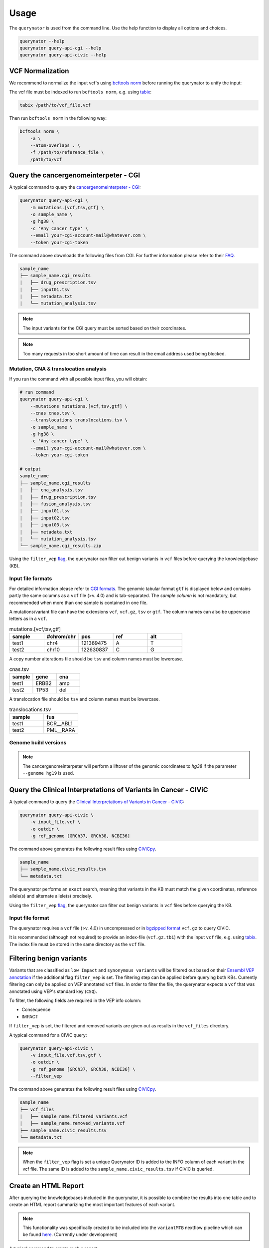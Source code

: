 =====
Usage
=====

The ``querynator`` is used from the command line. Use the help function to display all options and choices.

.. code-block:: bash

    querynator --help
    querynator query-api-cgi --help
    querynator query-api-civic --help

VCF Normalization
**************************************
We recommend to normalize the input vcf's using `bcftools norm <https://samtools.github.io/bcftools/bcftools.html>`_ before
running the querynator to unify the input:

The vcf file must be indexed to run ``bcftools norm``, e.g. using `tabix <http://www.htslib.org/doc/tabix.html>`_:

.. code-block:: bash

    tabix /path/to/vcf_file.vcf

Then run ``bcftools norm`` in the following way:

.. code-block:: bash

    bcftools norm \
        -a \
        --atom-overlaps . \
        -f /path/to/reference_file \
        /path/to/vcf




Query the cancergenomeinterpeter - CGI
**************************************

A typical command to query the `cancergenomeinterpeter - CGI <https://www.cancergenomeinterpreter.org/home>`_:

.. code-block:: bash

    querynator query-api-cgi \
        -m mutations.[vcf,tsv,gtf] \
        -o sample_name \
        -g hg38 \
        -c 'Any cancer type' \
        --email your-cgi-account-mail@whatever.com \
        --token your-cgi-token

The command above downloads the following files from CGI.
For further information please refer to their `FAQ <https://www.cancergenomeinterpreter.org/faq#q18>`_.

.. code-block:: bash

    sample_name
    ├── sample_name.cgi_results
    |   ├── drug_prescription.tsv
    |   ├── input01.tsv
    |   ├── metadata.txt
    |   └── mutation_analysis.tsv

.. note::
    The input variants for the CGI query must be sorted based on their coordinates.

.. note::
    Too many requests in too short amount of time can result in the email address used being blocked.

Mutation, CNA & translocation analysis
======================================

If you run the command with all possible input files, you will obtain:

.. code-block:: bash

    # run command
    querynator query-api-cgi \
        --mutations mutations.[vcf,tsv,gtf] \
        --cnas cnas.tsv \
        --translocations translocations.tsv \
        -o sample_name \
        -g hg38 \
        -c 'Any cancer type' \
        --email your-cgi-account-mail@whatever.com \
        --token your-cgi-token

    # output
    sample_name
    ├── sample_name.cgi_results
    |   ├── cna_analysis.tsv
    |   ├── drug_prescription.tsv
    |   ├── fusion_analysis.tsv
    |   ├── input01.tsv
    |   ├── input02.tsv
    |   ├── input03.tsv
    |   ├── metadata.txt
    |   └── mutation_analysis.tsv
    └── sample_name.cgi_results.zip


Using the ``filter_vep`` `flag <https://querynator.readthedocs.io/en/latest/usage.html#filtering-benign-variants>`_, the querynator can filter out benign variants in ``vcf`` files before querying the knowledgebase (KB).


Input file formats
==================

For detailed information please refer to `CGI formats <https://www.cancergenomeinterpreter.org/faq#q22>`_.
The genomic tabular format ``gtf`` is displayed below and contains partly the same columns as a ``vcf`` file (>v. 4.0) and is tab-separated.
The `sample column` is not mandatory, but recommended when more than one sample is contained in one file.

A mutations/variant file can have the extensions ``vcf``, ``vcf.gz``, ``tsv`` or ``gtf``. The column names can also be uppercase letters as in a ``vcf``.

.. list-table:: mutations.[vcf,tsv,gtf]
    :widths: 25 25 25 25 25
    :header-rows: 1

    *   - sample
        - #chrom/chr
        - pos
        - ref
        - alt
    *   - test1
        - chr4
        - 121369475
        - A
        - T
    *   - test2
        - chr10
        - 122630837
        - C
        - G


A copy number alterations file should be ``tsv`` and column names must be lowercase.

.. list-table:: cnas.tsv
    :widths: 25 25 25
    :header-rows: 1

    *   - sample
        - gene
        - cna
    *   - test1
        - ERBB2
        - amp
    *   - test2
        - TP53
        - del

A translocation file should be ``tsv`` and column names must be lowercase.

.. list-table:: translocations.tsv
    :widths: 25 25
    :header-rows: 1

    *   - sample
        - fus
    *   - test1
        - BCR__ABL1
    *   - test2
        - PML__RARA


Genome build versions
=====================

.. note::
    The cancergenomeinterpeter will perform a liftover of the genomic coordinates to `hg38` if the parameter ``--genome hg19`` is used.


Query the Clinical Interpretations of Variants in Cancer - CIViC
****************************************************************

A typical command to query the `Clinical Interpretations of Variants in Cancer - CIViC <https://civicdb.org/welcome>`_:

.. code-block:: bash

    querynator query-api-civic \
        -v input_file.vcf \
        -o outdir \
        -g ref_genome [GRCh37, GRCh38, NCBI36]

The command above generates the following result files using `CIViCpy <https://docs.civicpy.org/>`_.

.. code-block:: bash

    sample_name
    ├── sample_name.civic_results.tsv
    └── metadata.txt

The querynator performs an ``exact`` search, meaning that variants in the KB must match the given coordinates, reference allele(s) and alternate allele(s) precisely.

Using the ``filter_vep`` `flag <https://querynator.readthedocs.io/en/latest/usage.html#filtering-benign-variants>`_, the querynator can filter out benign variants in ``vcf`` files before querying the KB.

Input file format
==================

The querynator requires a ``vcf`` file (>v. 4.0) in uncompressed or in `bgzipped format <http://www.htslib.org/doc/bgzip.html>`_ ``vcf.gz`` to query CIViC.

It is recommended (although not required) to provide an index-file (``vcf.gz.tbi``) with the input ``vcf`` file, e.g. using `tabix <http://www.htslib.org/doc/tabix.html>`_.
The index file must be stored in the same directory as the ``vcf`` file.


Filtering benign variants
****************************************************************

Variants that are classified as ``low Impact`` and ``synonymous variants`` will be filtered out based on their `Ensembl VEP
annotation <https://www.ensembl.org/info/docs/tools/vep/index.html>`_ if the additional flag ``filter_vep`` is set.
The filtering step can be applied before querying both KBs.
Currently filtering can only be applied on VEP annotated ``vcf`` files. In order to filter the file,
the querynator expects a ``vcf`` that was annotated using VEP's standard key (``CSQ``).

To filter, the following fields are required in the VEP info column:

- Consequence
- IMPACT

If ``filter_vep`` is set, the filtered and removed variants are given out as results in the ``vcf_files`` directory.

A typical command for a CIViC query:

.. code-block:: bash

    querynator query-api-civic \
        -v input_file.vcf,tsv,gtf \
        -o outdir \
        -g ref_genome [GRCh37, GRCh38, NCBI36] \
        --filter_vep

The command above generates the following result files using `CIViCpy <https://docs.civicpy.org/>`_.

.. code-block:: bash

    sample_name
    ├── vcf_files
    |   ├── sample_name.filtered_variants.vcf
    |   ├── sample_name.removed_variants.vcf
    ├── sample_name.civic_results.tsv
    └── metadata.txt

.. note::
    When the ``filter_vep`` flag is set a unique Querynator ID is added to the INFO column of each variant in the vcf file.
    The same ID is added to the ``sample_name.civic_results.tsv`` if CIViC is queried.


Create an HTML Report
**************************************

After querying the knowledgebases included in the querynator, it is possible to combine the results into one table
and to create an HTML report summarizing the most important features of each variant.


.. note::
    This functionality was specifically created to be included into the ``variantMTB`` nextflow pipeline
    which can be found `here`_. (Currently under development)

.. _here: https://github.com/qbic-pipelines/variantmtb


A typical command to create such a report:

.. code-block:: bash

    querynator create-report \
        --cgi_path path/to/cgi_results \
        --civic_path path/to/civic_results \
        --outdir path/to/save/results

The command above generates the following result directory:

.. code-block:: bash

    outdir
    ├── combined_files
    |   ├── alterations_vep.tsv
    |   ├── biomarkers_linked.tsv
    |   ├── civic_cgi_vep.tsv
    |   └── civic_vep.tsv
    ├── report
    |   |   ├── overall_report.html
    |   |   ├── variant_reports
    |   |   |    ├── chr1-1234-A-T.html
    |   |   |    ├── chr1-1245-C-G.html
    |   |   |    └── ...
    |   |   ├── plots
    |   |   |    ├── kb_upsetplot.png
    └── └── └──  └── tier_upsetplot.png



The command creates one overall report which includes some statistics and shows an overview of the most important variants in the project.
The ``Details`` column in the overall report links directly to a more detailed report on the variant in question.
